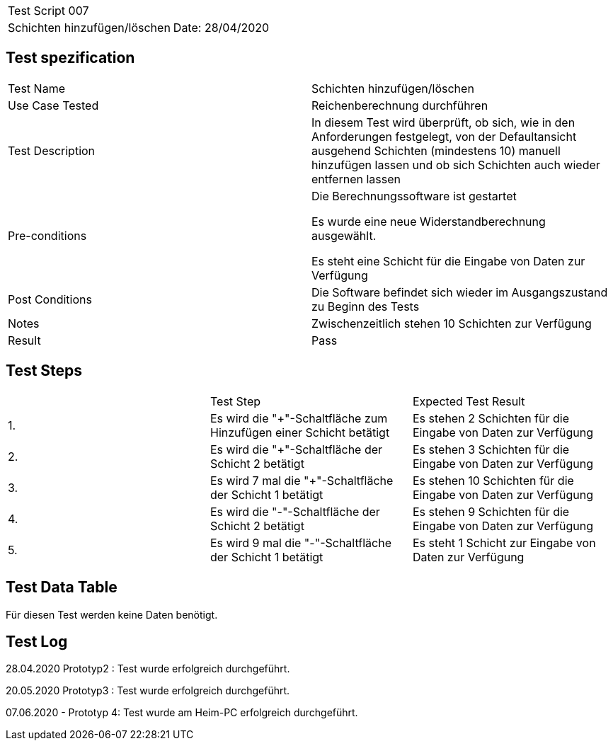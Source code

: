 |===
| Test Script 007 |
| Schichten hinzufügen/löschen | Date: 28/04/2020
|===

== Test spezification

|===
| Test Name | Schichten hinzufügen/löschen
| Use Case Tested | Reichenberechnung durchführen
| Test Description | In diesem Test wird überprüft, ob sich, wie in den Anforderungen festgelegt, von der Defaultansicht ausgehend Schichten (mindestens 10) manuell hinzufügen lassen und ob sich Schichten auch wieder entfernen lassen
| Pre-conditions | Die Berechnungssoftware ist gestartet

Es wurde eine neue Widerstandberechnung ausgewählt.

Es steht eine Schicht für die Eingabe von Daten zur Verfügung
| Post Conditions | Die Software befindet sich wieder im Ausgangszustand zu Beginn des Tests
| Notes | Zwischenzeitlich stehen 10 Schichten zur Verfügung
| Result | Pass
|===

== Test Steps

|===
|    | Test Step | Expected Test Result
| 1. | Es wird die "+"-Schaltfläche zum Hinzufügen einer Schicht betätigt | Es stehen 2 Schichten für die Eingabe von Daten zur Verfügung 
| 2. | Es wird die "+"-Schaltfläche der Schicht 2 betätigt | Es stehen 3 Schichten für die Eingabe von Daten zur Verfügung
| 3. | Es wird 7 mal die "+"-Schaltfläche der Schicht 1 betätigt | Es stehen 10 Schichten für die Eingabe von Daten zur Verfügung
| 4. | Es wird die "-"-Schaltfläche der Schicht 2 betätigt | Es stehen 9 Schichten für die Eingabe von Daten zur Verfügung
| 5. | Es wird 9 mal die "-"-Schaltfläche der Schicht 1 betätigt | Es steht 1 Schicht zur Eingabe von Daten zur Verfügung
|===

== Test Data Table

Für diesen Test werden keine Daten benötigt.

== Test Log

28.04.2020 Prototyp2 : Test wurde erfolgreich durchgeführt.

20.05.2020 Prototyp3 : Test wurde erfolgreich durchgeführt.

07.06.2020 - Prototyp 4: Test wurde am Heim-PC erfolgreich durchgeführt.
